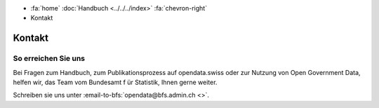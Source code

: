 .. container:: custom-breadcrumbs

   - :fa:`home` :doc:`Handbuch <../../../index>` :fa:`chevron-right`
   - Kontakt

*******
Kontakt
*******

So erreichen Sie uns
====================

Bei Fragen zum Handbuch, zum Publikationsprozess auf opendata.swiss
oder zur Nutzung von Open
Government Data, helfen wir, das Team vom Bundesamt f
ür Statistik, Ihnen gerne weiter.

Schreiben sie uns unter
:email-to-bfs:`opendata@bfs.admin.ch <>`.

